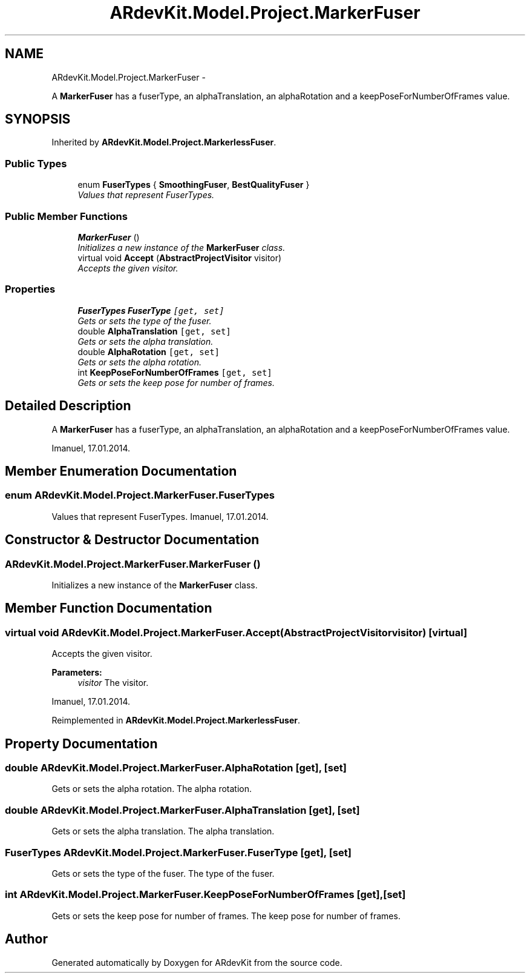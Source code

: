 .TH "ARdevKit.Model.Project.MarkerFuser" 3 "Sun Mar 2 2014" "Version 0.2" "ARdevKit" \" -*- nroff -*-
.ad l
.nh
.SH NAME
ARdevKit.Model.Project.MarkerFuser \- 
.PP
A \fBMarkerFuser\fP has a fuserType, an alphaTranslation, an alphaRotation and a keepPoseForNumberOfFrames value\&.  

.SH SYNOPSIS
.br
.PP
.PP
Inherited by \fBARdevKit\&.Model\&.Project\&.MarkerlessFuser\fP\&.
.SS "Public Types"

.in +1c
.ti -1c
.RI "enum \fBFuserTypes\fP { \fBSmoothingFuser\fP, \fBBestQualityFuser\fP }"
.br
.RI "\fIValues that represent FuserTypes\&. \fP"
.in -1c
.SS "Public Member Functions"

.in +1c
.ti -1c
.RI "\fBMarkerFuser\fP ()"
.br
.RI "\fIInitializes a new instance of the \fBMarkerFuser\fP class\&. \fP"
.ti -1c
.RI "virtual void \fBAccept\fP (\fBAbstractProjectVisitor\fP visitor)"
.br
.RI "\fIAccepts the given visitor\&. \fP"
.in -1c
.SS "Properties"

.in +1c
.ti -1c
.RI "\fBFuserTypes\fP \fBFuserType\fP\fC [get, set]\fP"
.br
.RI "\fIGets or sets the type of the fuser\&. \fP"
.ti -1c
.RI "double \fBAlphaTranslation\fP\fC [get, set]\fP"
.br
.RI "\fIGets or sets the alpha translation\&. \fP"
.ti -1c
.RI "double \fBAlphaRotation\fP\fC [get, set]\fP"
.br
.RI "\fIGets or sets the alpha rotation\&. \fP"
.ti -1c
.RI "int \fBKeepPoseForNumberOfFrames\fP\fC [get, set]\fP"
.br
.RI "\fIGets or sets the keep pose for number of frames\&. \fP"
.in -1c
.SH "Detailed Description"
.PP 
A \fBMarkerFuser\fP has a fuserType, an alphaTranslation, an alphaRotation and a keepPoseForNumberOfFrames value\&. 

Imanuel, 17\&.01\&.2014\&. 
.SH "Member Enumeration Documentation"
.PP 
.SS "enum \fBARdevKit\&.Model\&.Project\&.MarkerFuser\&.FuserTypes\fP"

.PP
Values that represent FuserTypes\&. Imanuel, 17\&.01\&.2014\&. 
.SH "Constructor & Destructor Documentation"
.PP 
.SS "ARdevKit\&.Model\&.Project\&.MarkerFuser\&.MarkerFuser ()"

.PP
Initializes a new instance of the \fBMarkerFuser\fP class\&. 
.SH "Member Function Documentation"
.PP 
.SS "virtual void ARdevKit\&.Model\&.Project\&.MarkerFuser\&.Accept (\fBAbstractProjectVisitor\fPvisitor)\fC [virtual]\fP"

.PP
Accepts the given visitor\&. 
.PP
\fBParameters:\fP
.RS 4
\fIvisitor\fP The visitor\&.
.RE
.PP
.PP
Imanuel, 17\&.01\&.2014\&. 
.PP
Reimplemented in \fBARdevKit\&.Model\&.Project\&.MarkerlessFuser\fP\&.
.SH "Property Documentation"
.PP 
.SS "double ARdevKit\&.Model\&.Project\&.MarkerFuser\&.AlphaRotation\fC [get]\fP, \fC [set]\fP"

.PP
Gets or sets the alpha rotation\&. The alpha rotation\&. 
.SS "double ARdevKit\&.Model\&.Project\&.MarkerFuser\&.AlphaTranslation\fC [get]\fP, \fC [set]\fP"

.PP
Gets or sets the alpha translation\&. The alpha translation\&. 
.SS "\fBFuserTypes\fP ARdevKit\&.Model\&.Project\&.MarkerFuser\&.FuserType\fC [get]\fP, \fC [set]\fP"

.PP
Gets or sets the type of the fuser\&. The type of the fuser\&. 
.SS "int ARdevKit\&.Model\&.Project\&.MarkerFuser\&.KeepPoseForNumberOfFrames\fC [get]\fP, \fC [set]\fP"

.PP
Gets or sets the keep pose for number of frames\&. The keep pose for number of frames\&. 

.SH "Author"
.PP 
Generated automatically by Doxygen for ARdevKit from the source code\&.
